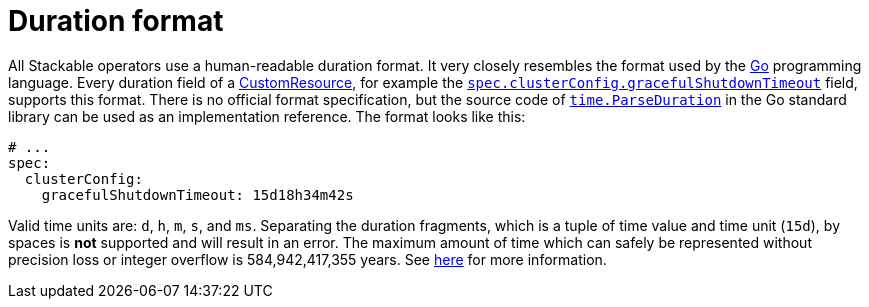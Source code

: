 = Duration format

:rust-duration-max: https://doc.rust-lang.org/std/time/struct.Duration.html#associatedconstant.MAX
:go-std-time: https://cs.opensource.google/go/go/+/refs/tags/go1.21.2:src/time/format.go;l=1589
:k8s-cr: https://kubernetes.io/docs/concepts/extend-kubernetes/api-extension/custom-resources/
:go: https://go.dev/

All Stackable operators use a human-readable duration format. It very closely resembles the format used by the {go}[Go] programming language.
Every duration field of a {k8s-cr}[CustomResource], for example the xref:trino:usage-guide/operations/graceful-shutdown.adoc[`spec.clusterConfig.gracefulShutdownTimeout`] field, supports this format.
There is no official format specification, but the source code of {go-std-time}[`time.ParseDuration`] in the Go standard library can be used as an implementation reference.
The format looks like this:

[source,yaml]
----
# ...
spec:
  clusterConfig:
    gracefulShutdownTimeout: 15d18h34m42s
----

Valid time units are: `d`, `h`, `m`, `s`, and `ms`.
Separating the duration fragments, which is a tuple of time value and time unit (`15d`), by spaces is **not** supported and will result in an error.
The maximum amount of time which can safely be represented without precision loss or integer overflow is 584,942,417,355 years.
See {rust-duration-max}[here] for more information.
